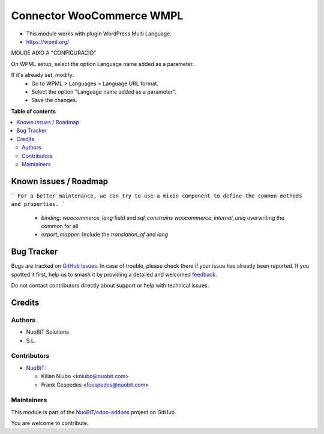 ==========================
Connector WooCommerce WMPL
==========================

.. 
   !!!!!!!!!!!!!!!!!!!!!!!!!!!!!!!!!!!!!!!!!!!!!!!!!!!!
   !! This file is generated by oca-gen-addon-readme !!
   !! changes will be overwritten.                   !!
   !!!!!!!!!!!!!!!!!!!!!!!!!!!!!!!!!!!!!!!!!!!!!!!!!!!!
   !! source digest: sha256:b55347e4cd43ea76d54e07ceb54ff321cb194c22432724e3462a3cbe2780786d
   !!!!!!!!!!!!!!!!!!!!!!!!!!!!!!!!!!!!!!!!!!!!!!!!!!!!

.. |badge1| image:: https://img.shields.io/badge/maturity-Beta-yellow.png
    :target: https://odoo-community.org/page/development-status
    :alt: Beta
.. |badge2| image:: https://img.shields.io/badge/licence-AGPL--3-blue.png
    :target: http://www.gnu.org/licenses/agpl-3.0-standalone.html
    :alt: License: AGPL-3
.. |badge3| image:: https://img.shields.io/badge/github-NuoBiT%2Fodoo--addons-lightgray.png?logo=github
    :target: https://github.com/NuoBiT/odoo-addons/tree/14.0/connector_woocommerce_wpml
    :alt: NuoBiT/odoo-addons

|badge1| |badge2| |badge3|

* This module works with plugin WordPress Multi Language.
* https://wpml.org/


MOURE AIXO A "CONFIGURACIÓ"

On WPML setup, select the option Language name added as a parameter.

If it's already set, modify:
  - Go to WPML > Languages > Language URL format.
  - Select the option "Language name added as a parameter".
  - Save the changes.

**Table of contents**

.. contents::
   :local:

Known issues / Roadmap
======================

```
For a better maintenance, we can try to use a mixin component to define the common methods and properties.
```

  - `binding`: `woocommerce_lang` field and `sql_constrains` `woocommerce_internal_uniq` overwriting the common for all
  - `export_mapper`: Include the `translation_of` and `lang`

Bug Tracker
===========

Bugs are tracked on `GitHub Issues <https://github.com/NuoBiT/odoo-addons/issues>`_.
In case of trouble, please check there if your issue has already been reported.
If you spotted it first, help us to smash it by providing a detailed and welcomed
`feedback <https://github.com/NuoBiT/odoo-addons/issues/new?body=module:%20connector_woocommerce_wpml%0Aversion:%2014.0%0A%0A**Steps%20to%20reproduce**%0A-%20...%0A%0A**Current%20behavior**%0A%0A**Expected%20behavior**>`_.

Do not contact contributors directly about support or help with technical issues.

Credits
=======

Authors
~~~~~~~

* NuoBiT Solutions
* S.L.

Contributors
~~~~~~~~~~~~

* `NuoBiT <https://www.nuobit.com>`__:

  * Kilian Niubo <kniubo@nuobit.com>
  * Frank Cespedes <fcespedes@nuobit.com>

Maintainers
~~~~~~~~~~~

This module is part of the `NuoBiT/odoo-addons <https://github.com/NuoBiT/odoo-addons/tree/14.0/connector_woocommerce_wpml>`_ project on GitHub.

You are welcome to contribute.
